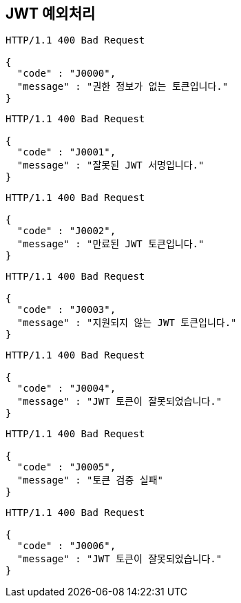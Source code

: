 == JWT 예외처리

[source,http,options="nowrap"]
----
HTTP/1.1 400 Bad Request

{
  "code" : "J0000",
  "message" : "권한 정보가 없는 토큰입니다."
}
----

[source,http,options="nowrap"]
----
HTTP/1.1 400 Bad Request

{
  "code" : "J0001",
  "message" : "잘못된 JWT 서명입니다."
}
----

[source,http,options="nowrap"]
----
HTTP/1.1 400 Bad Request

{
  "code" : "J0002",
  "message" : "만료된 JWT 토큰입니다."
}
----

[source,http,options="nowrap"]
----
HTTP/1.1 400 Bad Request

{
  "code" : "J0003",
  "message" : "지원되지 않는 JWT 토큰입니다."
}
----

[source,http,options="nowrap"]
----
HTTP/1.1 400 Bad Request

{
  "code" : "J0004",
  "message" : "JWT 토큰이 잘못되었습니다."
}
----

[source,http,options="nowrap"]
----
HTTP/1.1 400 Bad Request

{
  "code" : "J0005",
  "message" : "토큰 검증 실패"
}
----

[source,http,options="nowrap"]
----
HTTP/1.1 400 Bad Request

{
  "code" : "J0006",
  "message" : "JWT 토큰이 잘못되었습니다."
}
----